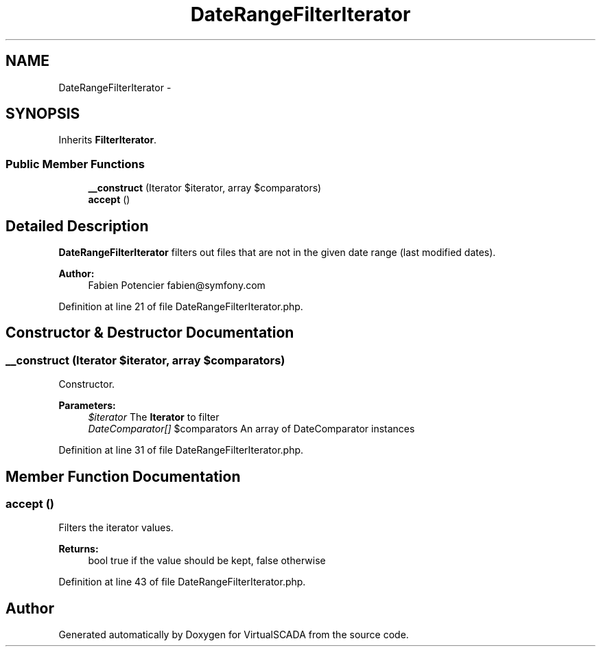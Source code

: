 .TH "DateRangeFilterIterator" 3 "Tue Apr 14 2015" "Version 1.0" "VirtualSCADA" \" -*- nroff -*-
.ad l
.nh
.SH NAME
DateRangeFilterIterator \- 
.SH SYNOPSIS
.br
.PP
.PP
Inherits \fBFilterIterator\fP\&.
.SS "Public Member Functions"

.in +1c
.ti -1c
.RI "\fB__construct\fP (\\Iterator $iterator, array $comparators)"
.br
.ti -1c
.RI "\fBaccept\fP ()"
.br
.in -1c
.SH "Detailed Description"
.PP 
\fBDateRangeFilterIterator\fP filters out files that are not in the given date range (last modified dates)\&.
.PP
\fBAuthor:\fP
.RS 4
Fabien Potencier fabien@symfony.com 
.RE
.PP

.PP
Definition at line 21 of file DateRangeFilterIterator\&.php\&.
.SH "Constructor & Destructor Documentation"
.PP 
.SS "__construct (\\Iterator $iterator, array $comparators)"
Constructor\&.
.PP
\fBParameters:\fP
.RS 4
\fI$iterator\fP The \fBIterator\fP to filter 
.br
\fIDateComparator[]\fP $comparators An array of DateComparator instances 
.RE
.PP

.PP
Definition at line 31 of file DateRangeFilterIterator\&.php\&.
.SH "Member Function Documentation"
.PP 
.SS "accept ()"
Filters the iterator values\&.
.PP
\fBReturns:\fP
.RS 4
bool true if the value should be kept, false otherwise 
.RE
.PP

.PP
Definition at line 43 of file DateRangeFilterIterator\&.php\&.

.SH "Author"
.PP 
Generated automatically by Doxygen for VirtualSCADA from the source code\&.
